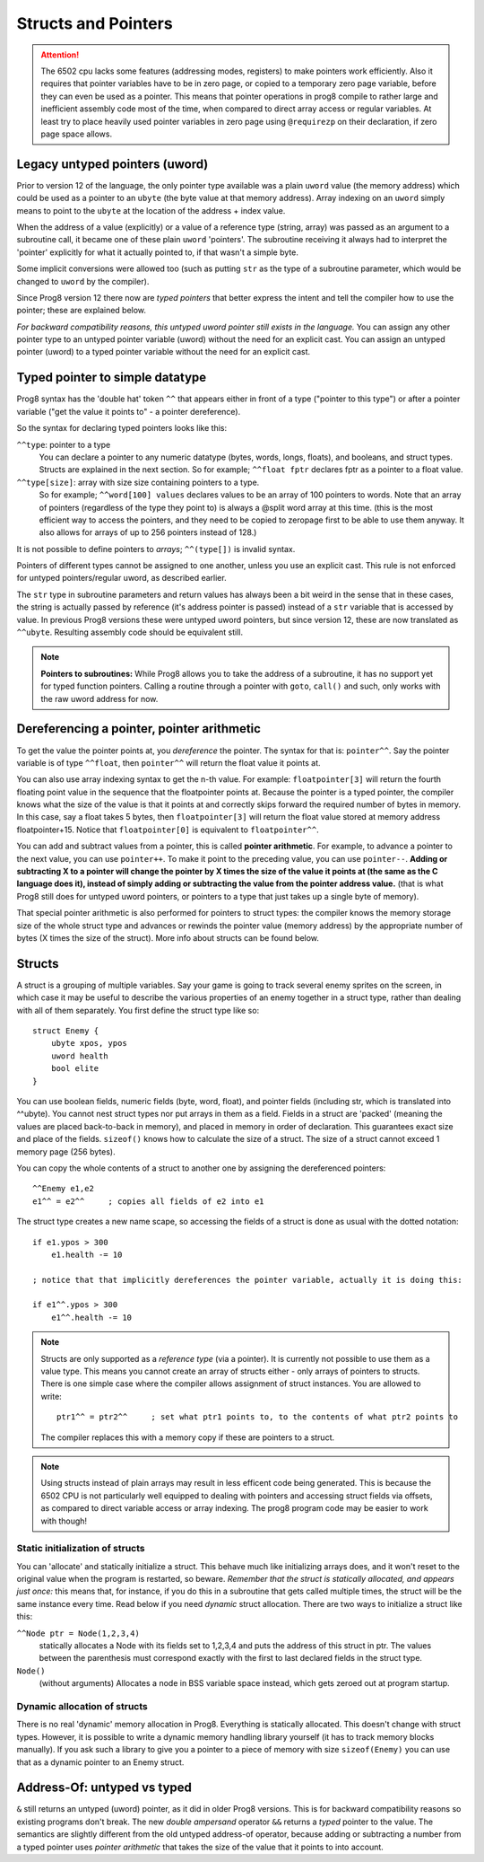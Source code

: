 .. _pointers:

====================
Structs and Pointers
====================

.. attention::

    The 6502 cpu lacks some features (addressing modes, registers) to make pointers work efficiently.
    Also it requires that pointer variables have to be in zero page, or copied to a temporary zero page variable,
    before they can even be used as a pointer. This means that pointer operations in prog8 compile
    to rather large and inefficient assembly code most of the time, when compared to direct array access or regular variables.
    At least try to place heavily used pointer variables in zero page using ``@requirezp`` on their declaration,
    if zero page space allows.


Legacy untyped pointers (uword)
-------------------------------

Prior to version 12 of the language, the only pointer type available was a plain ``uword`` value (the memory address)
which could be used as a pointer to an ``ubyte`` (the byte value at that memory address).
Array indexing on an ``uword`` simply means to point to the ``ubyte`` at the location of the address + index value.

When the address of a value (explicitly) or a value of a reference type (string, array) was passed as an argument to a subroutine call,
it became one of these plain ``uword`` 'pointers'. The subroutine receiving it always had to interpret the 'pointer'
explicitly for what it actually pointed to, if that wasn't a simple byte.

Some implicit conversions were allowed too (such as putting ``str`` as the type of a subroutine parameter,
which would be changed to ``uword`` by the compiler).

Since Prog8 version 12 there now are *typed pointers* that better express the intent and tell the compiler how to use the pointer;
these are explained below.

*For backward compatibility reasons, this untyped uword pointer still exists in the language.*
You can assign any other pointer type to an untyped pointer variable (uword) without the need for an explicit cast.
You can assign an untyped pointer (uword) to a typed pointer variable without the need for an explicit cast.



Typed pointer to simple datatype
--------------------------------

Prog8 syntax has the 'double hat' token ``^^`` that appears either in front of a type ("pointer to this type") or
after a pointer variable ("get the value it points to" - a pointer dereference).

So the syntax for declaring typed pointers looks like this:

``^^type``: pointer to a type
    You can declare a pointer to any numeric datatype (bytes, words, longs, floats), and booleans, and struct types.
    Structs are explained in the next section.
    So for example; ``^^float fptr`` declares fptr as a pointer to a float value.

``^^type[size]``: array with size size containing pointers to a type.
    So for example; ``^^word[100] values`` declares values to be an array of 100 pointers to words.
    Note that an array of pointers (regardless of the type they point to) is always a @split word array at this time.
    (this is the most efficient way to access the pointers, and they need to be copied to zeropage first to
    be able to use them anyway. It also allows for arrays of up to 256 pointers instead of 128.)

It is not possible to define pointers to *arrays*; ``^^(type[])`` is invalid syntax.

Pointers of different types cannot be assigned to one another, unless you use an explicit cast.
This rule is not enforced for untyped pointers/regular uword, as described earlier.

The ``str`` type in subroutine parameters and return values has always been a bit weird in the sense that in these cases,
the string is actually passed by reference (it's address pointer is passed) instead of a ``str`` variable that is accessed by value.
In previous Prog8 versions these were untyped uword pointers, but since version 12, these are now translated as ``^^ubyte``.
Resulting assembly code should be equivalent still.

.. note::
    **Pointers to subroutines:**
    While Prog8 allows you to take the address of a subroutine, it has no support yet for typed function pointers.
    Calling a routine through a pointer with ``goto``, ``call()`` and such, only works with the raw uword address for now.


Dereferencing a pointer, pointer arithmetic
-------------------------------------------

To get the value the pointer points at, you *dereference* the pointer. The syntax for that is: ``pointer^^``.
Say the pointer variable is of type ``^^float``, then ``pointer^^`` will return the float value it points at.

You can also use array indexing syntax to get the n-th value. For example: ``floatpointer[3]`` will return the
fourth floating point value in the sequence that the floatpointer points at. Because the pointer is a typed pointer,
the compiler knows what the size of the value is that it points at and correctly skips forward the required number of bytes in memory.
In this case, say a float takes 5 bytes, then ``floatpointer[3]`` will return the float value stored at memory address floatpointer+15.
Notice that ``floatpointer[0]`` is equivalent to ``floatpointer^^``.

You can add and subtract values from a pointer, this is called **pointer arithmetic**.
For example, to advance a pointer to the next value, you can use ``pointer++``.
To make it point to the preceding value, you can use ``pointer--``.
**Adding or subtracting X to a pointer will change the pointer by X times the size of the value it points at (the same as the C language does it),
instead of simply adding or subtracting the value from the pointer address value.**
(that is what Prog8 still does for untyped uword pointers, or pointers to a type that just takes up a single byte of memory).

That special pointer arithmetic is also performed for pointers to struct types:
the compiler knows the memory storage size of the whole struct type and advances or rewinds
the pointer value (memory address) by the appropriate number of bytes (X times the size of the struct). More info about structs can be found below.


Structs
-------

A struct is a grouping of multiple variables. Say your game is going to track several enemy sprites on the screen,
in which case it may be useful to describe the various properties of an enemy together in a struct type, rather than
dealing with all of them separately.  You first define the struct type like so::

    struct Enemy {
        ubyte xpos, ypos
        uword health
        bool elite
    }

You can use boolean fields, numeric fields (byte, word, float), and pointer fields (including str, which is translated into ^^ubyte).
You cannot nest struct types nor put arrays in them as a field.
Fields in a struct are 'packed' (meaning the values are placed back-to-back in memory), and placed in memory in order of declaration. This guarantees exact size and place of the fields.
``sizeof()`` knows how to calculate the size of a struct.
The size of a struct cannot exceed 1 memory page (256 bytes).

You can copy the whole contents of a struct to another one by assigning the dereferenced pointers::

    ^^Enemy e1,e2
    e1^^ = e2^^     ; copies all fields of e2 into e1


The struct type creates a new name scape, so accessing the fields of a struct is done as usual with the dotted notation::

    if e1.ypos > 300
        e1.health -= 10

    ; notice that that implicitly dereferences the pointer variable, actually it is doing this:

    if e1^^.ypos > 300
        e1^^.health -= 10


.. note::
    Structs are only supported as a *reference type* (via a pointer). It is currently not possible to use them as a value type.
    This means you cannot create an array of structs either - only arrays of pointers to structs.
    There is one simple case where the compiler allows assignment of struct instances. You are allowed to write::

        ptr1^^ = ptr2^^     ; set what ptr1 points to, to the contents of what ptr2 points to

    The compiler replaces this with a memory copy if these are pointers to a struct.

.. note::
    Using structs instead of plain arrays may result in less efficent code being generated.
    This is because the 6502 CPU is not particularly well equipped to dealing with pointers and accessing struct fields via offsets,
    as compared to direct variable access or array indexing. The prog8 program code may be easier to work with though!


Static initialization of structs
================================

You can 'allocate' and statically initialize a struct. This behave much like initializing arrays does,
and it won't reset to the original value when the program is restarted, so beware.
*Remember that the struct is statically allocated, and appears just once:* this means that, for instance, if you do this in a subroutine that gets
called multiple times, the struct will be the same instance every time. Read below if you need *dynamic* struct allocation.
There are two ways to initialize a struct like this:

``^^Node ptr = Node(1,2,3,4)``
    statically allocates a Node with its fields set to 1,2,3,4 and puts the address of this struct in ptr.
    The values between the parenthesis must correspond exactly with the first to last declared fields in the struct type.
``Node()``
    (without arguments) Allocates a node in BSS variable space instead, which gets zeroed out at program startup.


Dynamic allocation of structs
=============================

There is no real 'dynamic' memory allocation in Prog8. Everything is statically allocated. This doesn't change with struct types.
However, it is possible to write a dynamic memory handling library yourself (it has to track memory blocks manually).
If you ask such a library to give you a pointer to a piece of memory with size ``sizeof(Enemy)`` you can use that as
a dynamic pointer to an Enemy struct.


Address-Of: untyped vs typed
----------------------------

``&`` still returns an untyped (uword) pointer, as it did in older Prog8 versions. This is for backward compatibility reasons so existing programs don't break.
The new *double ampersand* operator ``&&`` returns a *typed* pointer to the value. The semantics are slightly different from the old untyped address-of operator, because adding or subtracting
a number from a typed pointer uses *pointer arithmetic* that takes the size of the value that it points to into account.
